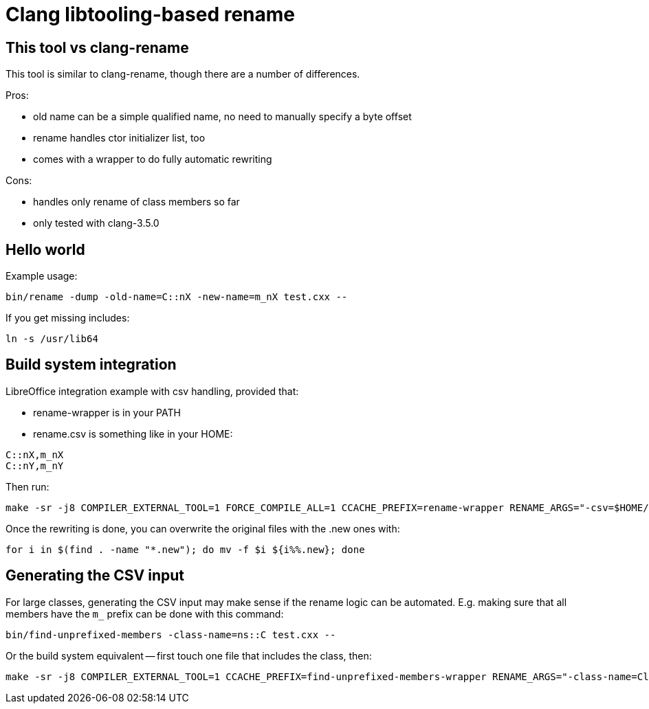 = Clang libtooling-based rename

== This tool vs clang-rename

This tool is similar to clang-rename, though there are a number of differences.

Pros:

- old name can be a simple qualified name, no need to manually specify a byte
  offset
- rename handles ctor initializer list, too
- comes with a wrapper to do fully automatic rewriting

Cons:

- handles only rename of class members so far
- only tested with clang-3.5.0

== Hello world

Example usage:

----
bin/rename -dump -old-name=C::nX -new-name=m_nX test.cxx --
----

If you get missing includes:

----
ln -s /usr/lib64
----

== Build system integration

LibreOffice integration example with csv handling, provided that:

- rename-wrapper is in your PATH
- rename.csv is something like in your HOME:

----
C::nX,m_nX
C::nY,m_nY
----

Then run:

----
make -sr -j8 COMPILER_EXTERNAL_TOOL=1 FORCE_COMPILE_ALL=1 CCACHE_PREFIX=rename-wrapper RENAME_ARGS="-csv=$HOME/rename.csv"
----

Once the rewriting is done, you can overwrite the original files with the .new ones with:

----
for i in $(find . -name "*.new"); do mv -f $i ${i%%.new}; done
----

== Generating the CSV input

For large classes, generating the CSV input may make sense if the rename logic
can be automated. E.g. making sure that all members have the `m_` prefix can
be done with this command:

----
bin/find-unprefixed-members -class-name=ns::C test.cxx --
----

Or the build system equivalent -- first touch one file that includes the class, then:

----
make -sr -j8 COMPILER_EXTERNAL_TOOL=1 CCACHE_PREFIX=find-unprefixed-members-wrapper RENAME_ARGS="-class-name=ClassName"
----

// vim: ft=asciidoc
